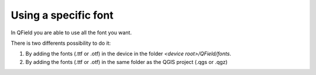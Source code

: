 Using a specific font
=====================

In QField you are able to use all the font you want.

There is two differents possibility to do it:

1. By adding the fonts (.ttf or .otf) in the device in the folder `<device root>/QField/fonts`.
2. By adding the fonts (.ttf or .otf) in the same folder as the QGIS project (.qgs or .qgz)

